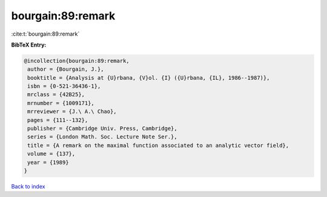 bourgain:89:remark
==================

:cite:t:`bourgain:89:remark`

**BibTeX Entry:**

.. code-block:: bibtex

   @incollection{bourgain:89:remark,
    author = {Bourgain, J.},
    booktitle = {Analysis at {U}rbana, {V}ol. {I} ({U}rbana, {IL}, 1986--1987)},
    isbn = {0-521-36436-1},
    mrclass = {42B25},
    mrnumber = {1009171},
    mrreviewer = {J.\ A.\ Chao},
    pages = {111--132},
    publisher = {Cambridge Univ. Press, Cambridge},
    series = {London Math. Soc. Lecture Note Ser.},
    title = {A remark on the maximal function associated to an analytic vector field},
    volume = {137},
    year = {1989}
   }

`Back to index <../By-Cite-Keys.html>`_
